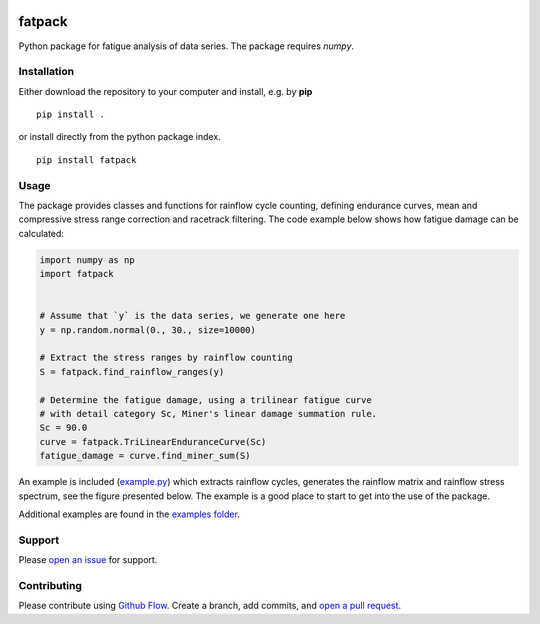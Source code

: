 |logo_img|
   
=======
fatpack
=======
 
.. image:: https://zenodo.org/badge/113768119.svg
   :target: https://zenodo.org/badge/latestdoi/113768119
   
Python package for fatigue analysis of data series. The package
requires `numpy`.


Installation
------------

Either download the repository to your computer and install, e.g. by **pip**

::

   pip install .


or install directly from the python package index.

::

   pip install fatpack


Usage
-----

The package provides classes and functions for rainflow cycle counting,
defining endurance curves, mean and compressive stress range correction 
and racetrack filtering. The code example below shows how fatigue damage 
can be calculated:

.. code:: python

    import numpy as np
    import fatpack


    # Assume that `y` is the data series, we generate one here
    y = np.random.normal(0., 30., size=10000)

    # Extract the stress ranges by rainflow counting
    S = fatpack.find_rainflow_ranges(y)

    # Determine the fatigue damage, using a trilinear fatigue curve
    # with detail category Sc, Miner's linear damage summation rule.
    Sc = 90.0
    curve = fatpack.TriLinearEnduranceCurve(Sc)
    fatigue_damage = curve.find_miner_sum(S)

An example is included (`example.py <https://github.com/Gunnstein/fatpack/blob/master/example.py>`_) which extracts rainflow cycles,
generates the rainflow matrix and rainflow stress spectrum, see the
figure presented below. The example is a good place to start to get
into the use of the package. 

|example_img|


Additional examples are found in the `examples folder <https://github.com/Gunnstein/fatpack/tree/master/examples>`_.


Support
-------

Please `open an issue <https://github.com/Gunnstein/fatpack/issues/new>`_
for support.


Contributing
------------

Please contribute using `Github Flow
<https://guides.github.com/introduction/flow/>`_.
Create a branch, add commits, and
`open a pull request <https://github.com/Gunnstein/fatpack/compare/>`_.

.. |logo_img| image:: https://github.com/Gunnstein/fatpack/blob/master/fatpack-logo.png
    :target: https://github.com/gunnstein/fatpack/

.. |example_img| image:: https://github.com/Gunnstein/fatpack/blob/master/example.png
    :target: https://github.com/gunnstein/fatpack/
